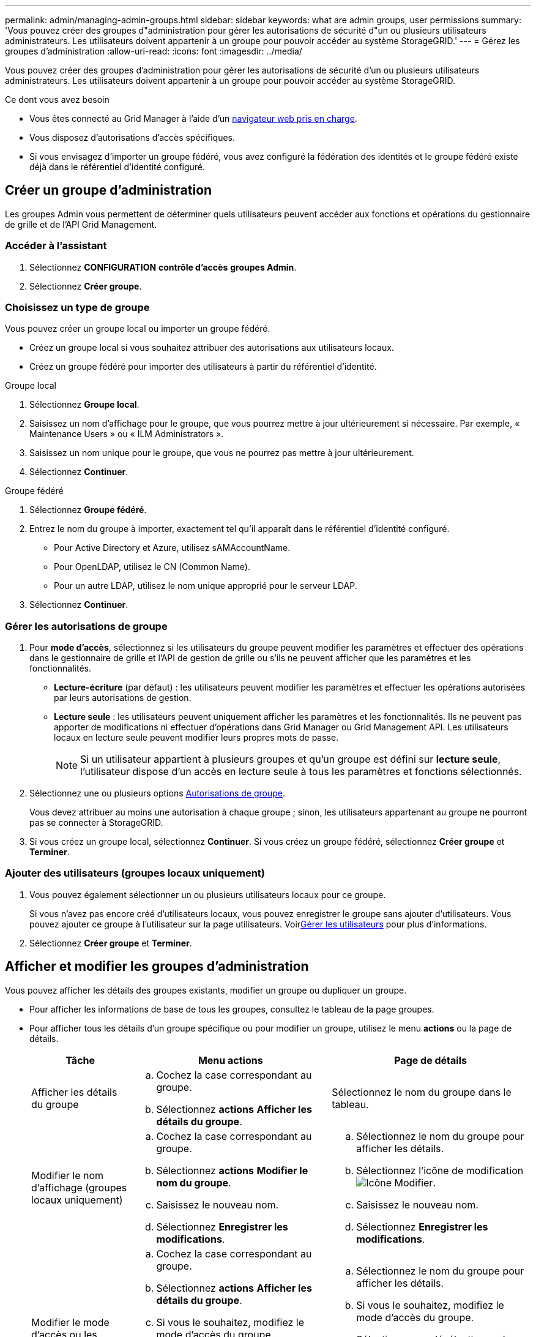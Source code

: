 ---
permalink: admin/managing-admin-groups.html 
sidebar: sidebar 
keywords: what are admin groups, user permissions 
summary: 'Vous pouvez créer des groupes d"administration pour gérer les autorisations de sécurité d"un ou plusieurs utilisateurs administrateurs. Les utilisateurs doivent appartenir à un groupe pour pouvoir accéder au système StorageGRID.' 
---
= Gérez les groupes d'administration
:allow-uri-read: 
:icons: font
:imagesdir: ../media/


[role="lead"]
Vous pouvez créer des groupes d'administration pour gérer les autorisations de sécurité d'un ou plusieurs utilisateurs administrateurs. Les utilisateurs doivent appartenir à un groupe pour pouvoir accéder au système StorageGRID.

.Ce dont vous avez besoin
* Vous êtes connecté au Grid Manager à l'aide d'un xref:../admin/web-browser-requirements.adoc[navigateur web pris en charge].
* Vous disposez d'autorisations d'accès spécifiques.
* Si vous envisagez d'importer un groupe fédéré, vous avez configuré la fédération des identités et le groupe fédéré existe déjà dans le référentiel d'identité configuré.




== Créer un groupe d'administration

Les groupes Admin vous permettent de déterminer quels utilisateurs peuvent accéder aux fonctions et opérations du gestionnaire de grille et de l'API Grid Management.



=== Accéder à l'assistant

. Sélectionnez *CONFIGURATION* *contrôle d'accès* *groupes Admin*.
. Sélectionnez *Créer groupe*.




=== Choisissez un type de groupe

Vous pouvez créer un groupe local ou importer un groupe fédéré.

* Créez un groupe local si vous souhaitez attribuer des autorisations aux utilisateurs locaux.
* Créez un groupe fédéré pour importer des utilisateurs à partir du référentiel d'identité.


[role="tabbed-block"]
====
.Groupe local
--
. Sélectionnez *Groupe local*.
. Saisissez un nom d'affichage pour le groupe, que vous pourrez mettre à jour ultérieurement si nécessaire. Par exemple, « Maintenance Users » ou « ILM Administrators ».
. Saisissez un nom unique pour le groupe, que vous ne pourrez pas mettre à jour ultérieurement.
. Sélectionnez *Continuer*.


--
.Groupe fédéré
--
. Sélectionnez *Groupe fédéré*.
. Entrez le nom du groupe à importer, exactement tel qu'il apparaît dans le référentiel d'identité configuré.
+
** Pour Active Directory et Azure, utilisez sAMAccountName.
** Pour OpenLDAP, utilisez le CN (Common Name).
** Pour un autre LDAP, utilisez le nom unique approprié pour le serveur LDAP.


. Sélectionnez *Continuer*.


--
====


=== Gérer les autorisations de groupe

. Pour *mode d'accès*, sélectionnez si les utilisateurs du groupe peuvent modifier les paramètres et effectuer des opérations dans le gestionnaire de grille et l'API de gestion de grille ou s'ils ne peuvent afficher que les paramètres et les fonctionnalités.
+
** *Lecture-écriture* (par défaut) : les utilisateurs peuvent modifier les paramètres et effectuer les opérations autorisées par leurs autorisations de gestion.
** *Lecture seule* : les utilisateurs peuvent uniquement afficher les paramètres et les fonctionnalités. Ils ne peuvent pas apporter de modifications ni effectuer d'opérations dans Grid Manager ou Grid Management API. Les utilisateurs locaux en lecture seule peuvent modifier leurs propres mots de passe.
+

NOTE: Si un utilisateur appartient à plusieurs groupes et qu'un groupe est défini sur *lecture seule*, l'utilisateur dispose d'un accès en lecture seule à tous les paramètres et fonctions sélectionnés.



. Sélectionnez une ou plusieurs options <<Autorisations de groupe>>.
+
Vous devez attribuer au moins une autorisation à chaque groupe ; sinon, les utilisateurs appartenant au groupe ne pourront pas se connecter à StorageGRID.

. Si vous créez un groupe local, sélectionnez *Continuer*. Si vous créez un groupe fédéré, sélectionnez *Créer groupe* et *Terminer*.




=== Ajouter des utilisateurs (groupes locaux uniquement)

. Vous pouvez également sélectionner un ou plusieurs utilisateurs locaux pour ce groupe.
+
Si vous n'avez pas encore créé d'utilisateurs locaux, vous pouvez enregistrer le groupe sans ajouter d'utilisateurs. Vous pouvez ajouter ce groupe à l'utilisateur sur la page utilisateurs. Voirxref:managing-users.adoc[Gérer les utilisateurs] pour plus d'informations.

. Sélectionnez *Créer groupe* et *Terminer*.




== Afficher et modifier les groupes d'administration

Vous pouvez afficher les détails des groupes existants, modifier un groupe ou dupliquer un groupe.

* Pour afficher les informations de base de tous les groupes, consultez le tableau de la page groupes.
* Pour afficher tous les détails d'un groupe spécifique ou pour modifier un groupe, utilisez le menu *actions* ou la page de détails.
+
[cols="1a, 2a,2a"]
|===
| Tâche | Menu actions | Page de détails 


 a| 
Afficher les détails du groupe
 a| 
.. Cochez la case correspondant au groupe.
.. Sélectionnez *actions* *Afficher les détails du groupe*.

 a| 
Sélectionnez le nom du groupe dans le tableau.



 a| 
Modifier le nom d'affichage (groupes locaux uniquement)
 a| 
.. Cochez la case correspondant au groupe.
.. Sélectionnez *actions* *Modifier le nom du groupe*.
.. Saisissez le nouveau nom.
.. Sélectionnez *Enregistrer les modifications*.

 a| 
.. Sélectionnez le nom du groupe pour afficher les détails.
.. Sélectionnez l'icône de modification image:../media/icon_edit_tm.png["Icône Modifier"].
.. Saisissez le nouveau nom.
.. Sélectionnez *Enregistrer les modifications*.




 a| 
Modifier le mode d'accès ou les autorisations
 a| 
.. Cochez la case correspondant au groupe.
.. Sélectionnez *actions* *Afficher les détails du groupe*.
.. Si vous le souhaitez, modifiez le mode d'accès du groupe.
.. Sélectionner ou désélectionner les options éventuellement <<Autorisations de groupe>>.
.. Sélectionnez *Enregistrer les modifications*.

 a| 
.. Sélectionnez le nom du groupe pour afficher les détails.
.. Si vous le souhaitez, modifiez le mode d'accès du groupe.
.. Sélectionner ou désélectionner les options éventuellement <<Autorisations de groupe>>.
.. Sélectionnez *Enregistrer les modifications*.


|===




== Dupliquer un groupe

. Cochez la case correspondant au groupe.
. Sélectionnez *actions* *Dupliquer le groupe*.
. Suivez l'assistant de duplication de groupe.




== Supprimer un groupe

Vous pouvez supprimer un groupe d'administration lorsque vous souhaitez supprimer le groupe du système et supprimer toutes les autorisations associées au groupe. La suppression d'un groupe admin supprime tous les utilisateurs du groupe, mais ne les supprime pas.

. Dans la page groupes, cochez la case correspondant à chaque groupe que vous souhaitez supprimer.
. Sélectionnez *actions* *Supprimer le groupe*.
. Sélectionnez *Supprimer les groupes*.




== Autorisations de groupe

Lors de la création de groupes d'utilisateurs admin, vous sélectionnez une ou plusieurs autorisations pour contrôler l'accès à des fonctions spécifiques de Grid Manager. Vous pouvez ensuite affecter chaque utilisateur à un ou plusieurs de ces groupes d'administration pour déterminer les tâches que l'utilisateur peut effectuer.

Vous devez affecter au moins une autorisation à chaque groupe ; sinon, les utilisateurs appartenant à ce groupe ne pourront pas se connecter au Grid Manager ou à l'API Grid Management.

Par défaut, tout utilisateur appartenant à un groupe disposant d'au moins une autorisation peut effectuer les tâches suivantes :

* Connectez-vous au Grid Manager
* Afficher le tableau de bord
* Affichez les pages nœuds
* Surveiller la topologie de la grille
* Afficher les alertes actuelles et résolues
* Afficher les alarmes actuelles et historiques (système hérité)
* Modifier son propre mot de passe (utilisateurs locaux uniquement)
* Afficher certaines informations sur les pages Configuration et maintenance




=== Interaction entre les autorisations et le mode d'accès

Pour toutes les autorisations, le paramètre *mode d'accès* du groupe détermine si les utilisateurs peuvent modifier les paramètres et effectuer des opérations ou s'ils ne peuvent afficher que les paramètres et les fonctionnalités associés. Si un utilisateur appartient à plusieurs groupes et qu'un groupe est défini sur *lecture seule*, l'utilisateur dispose d'un accès en lecture seule à tous les paramètres et fonctions sélectionnés.

Les sections suivantes décrivent les autorisations que vous pouvez attribuer lors de la création ou de la modification d'un groupe d'administration. Toute fonctionnalité qui n'est pas explicitement mentionnée requiert l'autorisation *accès racine*.



=== Accès racine

Cette autorisation donne accès à toutes les fonctions d'administration de la grille.



=== Accuser réception d'alarmes (existantes)

Cette autorisation permet d'accuser réception et de répondre aux alarmes (système hérité). Tous les utilisateurs connectés peuvent afficher les alarmes actuelles et historiques.

Si vous souhaitez qu'un utilisateur surveille la topologie de la grille et accuse réception des alarmes uniquement, vous devez attribuer cette autorisation.



=== Modifier le mot de passe root du locataire

Cette autorisation donne accès à l'option *changer mot de passe root* de la page locataires, ce qui vous permet de contrôler qui peut modifier le mot de passe de l'utilisateur racine local du locataire. Cette autorisation est également utilisée pour migrer les clés S3 lorsque la fonctionnalité d'importation de clés S3 est activée. Les utilisateurs qui ne disposent pas de cette autorisation ne peuvent pas voir l'option *changer mot de passe racine*.


NOTE: Pour accorder l'accès à la page locataires, qui contient l'option *changer mot de passe racine*, attribuez également l'autorisation *comptes locataire*.



=== Configuration de la page de topologie grid

Cette autorisation permet d'accéder aux onglets Configuration de la page *SUPPORT* *Outils* *topologie de grille*.



=== ILM

Cette autorisation permet d'accéder aux options de menu *ILM* suivantes :

* Règles
* Stratégies
* Le code d'effacement
* Régions
* Pools de stockage



NOTE: Les utilisateurs doivent disposer des autorisations *autre configuration de grille* et *Configuration de page de topologie de grille* pour gérer les classes de stockage.



=== Maintenance

Les utilisateurs doivent disposer de l'autorisation Maintenance pour utiliser les options suivantes :

* *CONFIGURATION* *contrôle d'accès*:
+
** Mots de passe de grille


* *MAINTENANCE* *tâches*:
+
** Désaffectation
** De développement
** Vérification de l'existence d'objet
** Reprise après incident


* *MAINTENANCE* *système* :
+
** Package de restauration
** Mise à jour logicielle


* *SUPPORT* *Outils*:
+
** Journaux




Les utilisateurs qui ne disposent pas de l'autorisation Maintenance peuvent afficher, mais pas modifier, ces pages :

* *MAINTENANCE* *réseau*:
+
** Serveurs DNS
** Réseau Grid
** Serveurs NTP


* *MAINTENANCE* *système* :
+
** Licence


* *CONFIGURATION* *sécurité*:
+
** Certificats
** Noms de domaine


* *CONFIGURATION* *surveillance* :
+
** Serveur d'audit et syslog






=== Gérer les alertes

Cette autorisation donne accès aux options de gestion des alertes. Les utilisateurs doivent disposer de cette autorisation pour gérer les silences, les notifications d'alerte et les règles d'alerte.



=== Interrogation de metrics

Cette autorisation permet d'accéder à la page *SUPPORT* *Outils* *métriques*. Cette autorisation permet également d'accéder à des requêtes de metrics Prometheus personnalisées à l'aide de la section *Metrics* de l'API Grid Management.



=== Recherche de métadonnées d'objet

Cette autorisation permet d'accéder à la page *ILM* *recherche de métadonnées objet*.



=== Autre configuration de grille

Cette autorisation donne accès à d'autres options de configuration de grille.


IMPORTANT: Pour voir ces options supplémentaires, les utilisateurs doivent également disposer de l'autorisation *Grid topology page configuration*.

* *ILM* :
+
** Niveaux de stockage


* *CONFIGURATION* *réseau* :
+
** Coût des liens


* *CONFIGURATION* *système* :
+
** Options d'affichage
** Options de grid
** Options de stockage


* *PRISE EN CHARGE* *alarmes (existantes)* :
+
** Événements personnalisés
** Alarmes globales
** Configuration de la messagerie existante






=== Administrateur de l'appliance de stockage

Cette autorisation permet d'accéder à la gamme E-Series SANtricity System Manager sur les appliances de stockage via Grid Manager.



=== Comptes de locataires

Cette autorisation donne accès à la page locataires, où vous pouvez créer, modifier et supprimer des comptes de tenant. Cette autorisation permet également aux utilisateurs d'afficher les stratégies de classification de trafic existantes.

